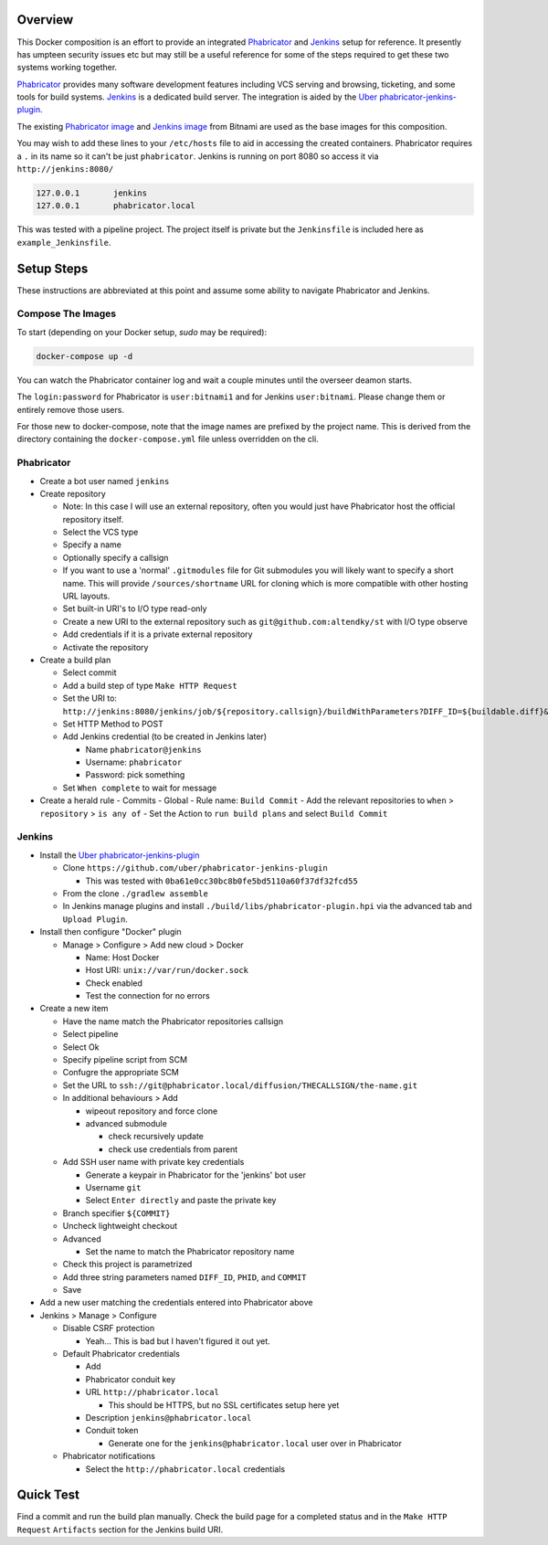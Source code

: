Overview
========

This Docker composition is an effort to provide an integrated Phabricator_
and Jenkins_ setup for reference.  It presently has umpteen security issues
etc but may still be a useful reference for some of the steps required to get
these two systems working together.

Phabricator_ provides many software development features including VCS
serving and browsing, ticketing, and some tools for build systems.  Jenkins_
is a dedicated build server.  The integration is aided by the
`Uber phabricator-jenkins-plugin`_.

.. _Phabricator: https://www.phacility.com/phabricator/
.. _Jenkins: https://jenkins.io/
.. _Uber phabricator-jenkins-plugin: https://github.com/uber/phabricator-jenkins-plugin

The existing `Phabricator image`_ and `Jenkins image`_ from Bitnami are used
as the base images for this composition.

.. _Phabricator image: https://hub.docker.com/r/bitnami/phabricator/
.. _Jenkins image: https://hub.docker.com/r/bitnami/jenkins/

You may wish to add these lines to your ``/etc/hosts`` file to aid in
accessing the created containers.  Phabricator requires a ``.`` in its name
so it can't be just ``phabricator``.  Jenkins is running on port 8080 so
access it via ``http://jenkins:8080/``

.. code::

  127.0.0.1       jenkins
  127.0.0.1       phabricator.local

This was tested with a pipeline project.  The project itself is private but
the ``Jenkinsfile`` is included here as ``example_Jenkinsfile``.

Setup Steps
===========

These instructions are abbreviated at this point and assume some ability
to navigate Phabricator and Jenkins.


Compose The Images
------------------

To start (depending on your Docker setup, `sudo` may be required):

.. code:: bash

  docker-compose up -d

You can watch the Phabricator container log and wait a couple minutes until the
overseer deamon starts.

The ``login:password`` for Phabricator is ``user:bitnami1`` and for Jenkins
``user:bitnami``.  Please change them or entirely remove those users.

For those new to docker-compose, note that the image names are prefixed by
the project name.  This is derived from the directory containing the
``docker-compose.yml`` file unless overridden on the cli.


Phabricator
-----------

- Create a bot user named ``jenkins``

- Create repository

  - Note: In this case I will use an external repository, often you would
    just have Phabricator host the official repository itself.
  - Select the VCS type
  - Specify a name
  - Optionally specify a callsign
  - If you want to use a 'normal' ``.gitmodules`` file for Git submodules you
    will likely want to specify a short name.  This will provide
    ``/sources/shortname`` URL for cloning which is more compatible with
    other hosting URL layouts.
  - Set built-in URI's to I/O type read-only
  - Create a new URI to the external repository such as
    ``git@github.com:altendky/st`` with I/O type observe
  - Add credentials if it is a private external repository
  - Activate the repository

- Create a build plan

  - Select commit
  - Add a build step of type ``Make HTTP Request``
  - Set the URI to:
    ``http://jenkins:8080/jenkins/job/${repository.callsign}/buildWithParameters?DIFF_ID=${buildable.diff}&PHID=${target.phid}&COMMIT=${buildable.commit}``
  - Set HTTP Method to POST
  - Add Jenkins credential (to be created in Jenkins later)

    - Name ``phabricator@jenkins``
    - Username: ``phabricator``
    - Password: pick something

  - Set ``When complete`` to wait for message

- Create a herald rule
  - Commits
  - Global
  - Rule name: ``Build Commit``
  - Add the relevant repositories to ``when`` > ``repository`` > ``is any of``
  - Set the Action to ``run build plans`` and select ``Build Commit``


Jenkins
-------

- Install the `Uber phabricator-jenkins-plugin`_

  - Clone ``https://github.com/uber/phabricator-jenkins-plugin``

    - This was tested with ``0ba61e0cc30bc8b0fe5bd5110a60f37df32fcd55``

  - From the clone ``./gradlew assemble``
  - In Jenkins manage plugins and install
    ``./build/libs/phabricator-plugin.hpi`` via the advanced tab and
    ``Upload Plugin``.

- Install then configure "Docker" plugin

  - Manage > Configure > Add new cloud > Docker

    - Name: Host Docker
    - Host URI: ``unix://var/run/docker.sock``
    - Check enabled
    - Test the connection for no errors

- Create a new item

  - Have the name match the Phabricator repositories callsign
  - Select pipeline
  - Select Ok
  - Specify pipeline script from SCM
  - Confugre the appropriate SCM
  - Set the URL to ``ssh://git@phabricator.local/diffusion/THECALLSIGN/the-name.git``
  - In additional behaviours > Add

    - wipeout repository and force clone
    - advanced submodule

      - check recursively update
      - check use credentials from parent

  - Add SSH user name with private key credentials

    - Generate a keypair in Phabricator for the 'jenkins' bot user
    - Username ``git``
    - Select ``Enter directly`` and paste the private key

  - Branch specifier ``${COMMIT}``
  - Uncheck lightweight checkout
  - Advanced

    - Set the name to match the Phabricator repository name

  - Check this project is parametrized
  - Add three string parameters named ``DIFF_ID``, ``PHID``, and ``COMMIT``

  - Save

- Add a new user matching the credentials entered into Phabricator above

- Jenkins > Manage > Configure

  - Disable CSRF protection

    - Yeah...  This is bad but I haven't figured it out yet.

  - Default Phabricator credentials

    - Add
    - Phabricator conduit key
    - URL ``http://phabricator.local``

      - This should be HTTPS, but no SSL certificates setup here yet

    - Description ``jenkins@phabricator.local``
    - Conduit token

      - Generate one for the ``jenkins@phabricator.local`` user over in
        Phabricator

  - Phabricator notifications

    - Select the ``http://phabricator.local`` credentials


Quick Test
==========

Find a commit and run the build plan manually.  Check the build page for a
completed status and in the ``Make HTTP Request`` ``Artifacts`` section
for the Jenkins build URI.
